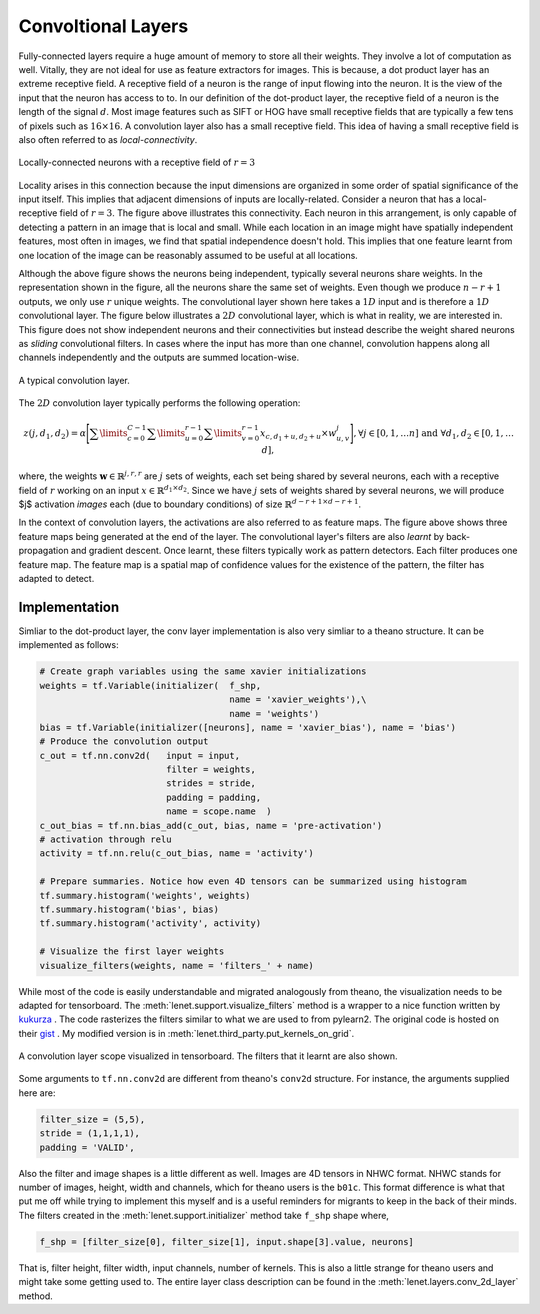 Convoltional Layers
===================

Fully-connected layers require a huge amount of memory to store all their weights.  
They involve a lot of computation as well. 
Vitally, they are not ideal for use as feature extractors for images. 
This is because, a dot product layer has an extreme receptive field. 
A receptive field of a neuron is the range of input flowing into the neuron. 
It is the view of the input that the neuron has access to to.
In our definition of the dot-product layer, the receptive field of a neuron is the length of the signal :math:`d`. 
Most image features such as SIFT or HOG have small receptive fields that are typically a few tens of pixels such as :math:`16 \times 16`.  
A convolution layer also has a small receptive field. 
This idea of having a small receptive field is also often referred to as *local-connectivity*.

.. figure:: figures/1d_conv.png
    :scale: 80 %
    :align: center
    :alt: Locally-connected neurons with a receptive field of :math:`r=3`.

    Locally-connected neurons with a receptive field of :math:`r=3`

Locality arises in this connection because the input dimensions are organized in some order of spatial significance of the input itself.
This implies that adjacent dimensions of inputs are locally-related.
Consider a neuron that has a local-receptive field of :math:`r = 3`.
The figure above illustrates this connectivity. 
Each neuron in this arrangement, is only capable of detecting a pattern in an image that is local and small. 
While each location in an image might have spatially independent features, most often in images, we find that spatial independence doesn't hold.
This implies that one feature learnt from one location of the image can be reasonably assumed to be useful at all locations. 

Although the above figure shows the neurons being independent, typically several neurons share weights.
In the representation shown in the figure, all the neurons share the same set of weights.
Even though we produce :math:`n-r+1` outputs, we only use :math:`r` unique weights.
The convolutional layer shown here takes a :math:`1D` input and is therefore a :math:`1D` convolutional layer. 
The figure below illustrates a :math:`2D` convolutional layer, which is what in reality, we are interested in.
This figure does not show independent neurons and their connectivities but instead describe the weight shared neurons as *sliding* convolutional filters.
In cases where the input has more than one channel, convolution happens along all channels independently and the outputs are summed location-wise.

.. figure:: figures/conv_layer.png
    :align: center
    :scale: 50%
    :alt: A typical convolution layer.

    A typical convolution layer.

The :math:`2D` convolution layer typically performs the following operation:

.. math::
    z(j,d_1,d_2) = \alpha \Bigg[ \sum\limits_{c = 0}^{C-1} \sum\limits_{u=0}^{r-1}\sum\limits_{v=0}^{r-1} x_{c, d_1 + u , d_2+ u} \times w^j_{u,v} \Bigg],
    \forall j \in [0,1, \dots n] \text{ and } \forall d_1,d_2 \in [0,1, \dots d],

where, the weights :math:`\mathbf{w} \in \mathbb{R}^{j,r,r}` are :math:`j` sets of weights, each set being shared by several neurons, each with a 
receptive field of :math:`r` working on an input :math:`x \in \mathbb{R}^{d_1 \times d_2}`. 
Since we have :math:`j` sets of weights shared by several neurons, we will produce $j$ activation *images* each (due to boundary conditions) of size 
:math:`\mathbb{R}^{d - r + 1 \times d -r + 1 }`. 

In the context of convolution layers, the activations are also referred to as feature maps. 
The figure above shows three feature maps being generated at the end of the layer.
The convolutional layer's filters are also *learnt* by back-propagation and gradient descent.
Once learnt, these filters typically work as pattern detectors. 
Each filter produces one feature map.
The feature map is a spatial map of confidence values for the existence of the pattern, the filter has adapted to detect.

Implementation
--------------

Simliar to the dot-product layer, the conv layer implementation is also very simliar to a theano structure.
It can be implemented as follows:

.. code-block:: python

    # Create graph variables using the same xavier initializations
    weights = tf.Variable(initializer(  f_shp, 
                                        name = 'xavier_weights'),\
                                        name = 'weights')
    bias = tf.Variable(initializer([neurons], name = 'xavier_bias'), name = 'bias')
    # Produce the convolution output 
    c_out = tf.nn.conv2d(   input = input,
                            filter = weights,
                            strides = stride,
                            padding = padding,
                            name = scope.name  )
    c_out_bias = tf.nn.bias_add(c_out, bias, name = 'pre-activation')
    # activation through relu
    activity = tf.nn.relu(c_out_bias, name = 'activity')

    # Prepare summaries. Notice how even 4D tensors can be summarized using histogram
    tf.summary.histogram('weights', weights)
    tf.summary.histogram('bias', bias)  
    tf.summary.histogram('activity', activity) 

    # Visualize the first layer weights
    visualize_filters(weights, name = 'filters_' + name)

While most of the code is easily understandable and migrated analogously from theano, the visualization needs 
to be adapted for tensorboard. The :meth:`lenet.support.visualize_filters` method is a wrapper to a nice function 
written by `kukurza <https://github.com/kukuruza>`_ . The code rasterizes the filters similar to what we 
are used to from pylearn2. The original code is hosted on their `gist <https://gist.github.com/kukuruza/03731dc494603ceab0c5>`_ .
My modified version is in :meth:`lenet.third_party.put_kernels_on_grid`.

.. figure:: figures/conv_tensorboard.png
    :align: center
    :alt: A convolution layer scope visualized in tensorboard. The filters that it learnt are also shown.

    A convolution layer scope visualized in tensorboard. The filters that it learnt are also shown.

Some arguments to ``tf.nn.conv2d`` are different from theano's ``conv2d`` structure. 
For instance, the arguments supplied here are:

.. code-block:: python 

    filter_size = (5,5), 
    stride = (1,1,1,1), 
    padding = 'VALID',

Also the filter and image shapes is a little different as well. 
Images are 4D tensors in NHWC format.
NHWC stands for number of images, height, width and channels, which for theano users is the ``b01c``.
This format difference is what that put me off while trying to implement this myself and is a useful reminders for migrants 
to keep in the back of their minds. 
The filters created in the :meth:`lenet.support.initializer` method take ``f_shp`` shape where,

.. code-block:: python

    f_shp = [filter_size[0], filter_size[1], input.shape[3].value, neurons]

That is, filter height, filter width, input channels, number of kernels. 
This is also a little strange for theano users and might take some getting used to. 
The entire layer class description can be found in the :meth:`lenet.layers.conv_2d_layer` method.